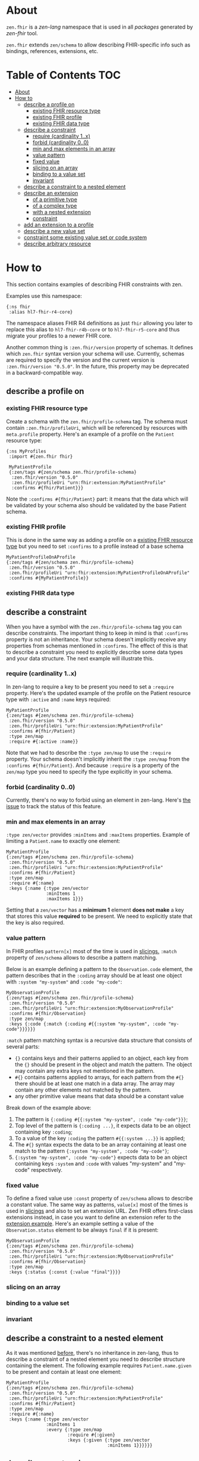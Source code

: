 * About
~zen.fhir~ is a [[github.com/zen-lang/zen][zen-lang]] namespace that is used in all [[github.com/orgs/zen-fhir/repositories][packages]] generated by [[github.com/zen-lang/fhir][zen-fhir]] tool.

~zen.fhir~ extends ~zen/schema~ to allow describing FHIR-specific info such as bindings, references, extensions, etc.

* Table of Contents                                                     :TOC:
- [[#about][About]]
- [[#how-to][How to]]
  - [[#describe-a-profile-on][describe a profile on]]
    - [[#existing-fhir-resource-type][existing FHIR resource type]]
    - [[#existing-fhir-profile][existing FHIR profile]]
    - [[#existing-fhir-data-type][existing FHIR data type]]
  - [[#describe-a-constraint][describe a constraint]]
    - [[#require-cardinality-1x][require (cardinality 1..x)]]
    - [[#forbid-cardinality-00][forbid (cardinality 0..0)]]
    - [[#min-and-max-elements-in-an-array][min and max elements in an array]]
    - [[#value-pattern][value pattern]]
    - [[#fixed-value][fixed value]]
    - [[#slicing-on-an-array][slicing on an array]]
    - [[#binding-to-a-value-set][binding to a value set]]
    - [[#invariant][invariant]]
  - [[#describe-a-constraint-to-a-nested-element][describe a constraint to a nested element]]
  - [[#describe-an-extension][describe an extension]]
    - [[#of-a-primitive-type][of a primitive type]]
    - [[#of-a-complex-type][of a complex type]]
    - [[#with-a-nested-extension][with a nested extension]]
    - [[#constraint][constraint]]
  - [[#add-an-extension-to-a-profile][add an extension to a profile]]
  - [[#describe-a-new-value-set][describe a new value set]]
  - [[#constraint-some-existing-value-set-or-code-system][constraint some existing value set or code system]]
  - [[#describe-arbitrary-resource][describe arbitrary resource]]

* How to
This section contains examples of describing FHIR constraints with zen.

Examples use this namespace:
#+BEGIN_SRC edn
  {:ns fhir
   :alias hl7-fhir-r4-core}
#+END_SRC
The namespace aliases FHIR R4 definitions as just ~fhir~ allowing you later to replace this alias to
~hl7-fhir-r4b-core~ or to ~hl7-fhir-r5-core~ and thus migrate your profiles to a newer FHIR core.

Another common thing is ~:zen.fhir/version~ property of schemas.
It defines which ~zen.fhir~ syntax version your schema will use.
Currently, schemas are required to specify the version and the current version is ~:zen.fhir/version "0.5.0"~.
In the future, this property may be deprecated in a backward-compatible way.

** describe a profile on
*** existing FHIR resource type
Create a schema with the ~zen.fhir/profile-schema~ tag. The schema must contain ~:zen.fhir/profileUri~,
which will be referenced by resources with ~meta.profile~ property.
Here's an example of a profile on the ~Patient~ resource type:
#+BEGIN_SRC edn
  {:ns MyProfiles
   :import #{zen.fhir fhir}

   MyPatientProfile
   {:zen/tags #{zen/schema zen.fhir/profile-schema}
    :zen.fhir/version "0.5.0"
    :zen.fhir/profileUri "urn:fhir:extension:MyPatientProfile"
    :confirms #{fhir/Patient}}}
#+END_SRC
Note the ~:confirms #{fhir/Patient}~ part: it means that the data which will be
validated by your schema also should be validated by the base Patient schema.

*** existing FHIR profile 
This is done in the same way as adding a profile on a [[#existing-fhir-resource-type][existing FHIR resource type]] but you need to set ~:confirms~ to a profile instead of a base schema
#+BEGIN_SRC edn
   MyPatientProfileOnAProfile
   {:zen/tags #{zen/schema zen.fhir/profile-schema}
    :zen.fhir/version "0.5.0"
    :zen.fhir/profileUri "urn:fhir:extension:MyPatientProfileOnAProfile"
    :confirms #{MyPatientProfile}}
#+END_SRC

*** existing FHIR data type

** describe a constraint
When you have a symbol with the ~zen.fhir/profile-schema~ tag you can describe constraints.
The important thing to keep in mind is that ~:confirms~ property is not an inheritance.
Your schema doesn't implicitly receive any properties from schemas mentioned in ~:confirms~.
The effect of this is that to describe a constraint you need to explicitly describe some data types and your data structure.
The next example will illustrate this.

*** require (cardinality 1..x)
In zen-lang to require a key to be present you need to set a ~:require~ property.
Here's the updated example of the profile on the Patient resource type with ~:active~ and ~:name~ keys required:
#+BEGIN_SRC edn
   MyPatientProfile
   {:zen/tags #{zen/schema zen.fhir/profile-schema}
    :zen.fhir/version "0.5.0"
    :zen.fhir/profileUri "urn:fhir:extension:MyPatientProfile"
    :confirms #{fhir/Patient}
    :type zen/map
    :require #{:active :name}}
#+END_SRC
Note that we had to describe the ~:type zen/map~ to use the ~:require~ property.
Your schema doesn't implicitly inherit the ~:type zen/map~ from the ~:confirms #{fhir/Patient}~.
And because ~:require~ is a property of the ~zen/map~ type you need to specify the type explicitly in your schema.

*** forbid (cardinality 0..0)
Currently, there's no way to forbid using an element in zen-lang. Here's [[https://github.com/zen-lang/zen/issues/32][the issue]] to track the status of this feature.

*** min and max elements in an array 
~:type zen/vector~ provides ~:minItems~ and ~:maxItems~ properties. Example of limiting a ~Patient.name~ to exactly one element:
#+BEGIN_SRC edn
   MyPatientProfile
   {:zen/tags #{zen/schema zen.fhir/profile-schema}
    :zen.fhir/version "0.5.0"
    :zen.fhir/profileUri "urn:fhir:extension:MyPatientProfile"
    :confirms #{fhir/Patient}
    :type zen/map
    :require #{:name}
    :keys {:name {:type zen/vector
                  :minItems 1
                  :maxItems 1}}}
#+END_SRC
Setting that a ~zen/vector~ has a *minimum 1* element *does not make* a key that stores this value *required* to be present.
We need to explicitly state that the key is also required.

*** value pattern
In FHIR profiles ~pattern[x]~ most of the time is used in [[#slicing-on-an-array][slicings.]]
~:match~ property of ~zen/schema~ allows to describe a pattern matching.

Below is an example defining a pattern to the ~Observation.code~ element,
the pattern describes that in the ~:coding~ array should be
at least one object with ~:system "my-system"~ and ~:code "my-code"~:

#+BEGIN_SRC edn
   MyObservationProfile
   {:zen/tags #{zen/schema zen.fhir/profile-schema}
    :zen.fhir/version "0.5.0"
    :zen.fhir/profileUri "urn:fhir:extension:MyObservationProfile"
    :confirms #{fhir/Observation}
    :type zen/map
    :keys {:code {:match {:coding #{{:system "my-system", :code "my-code"}}}}}}
#+END_SRC

~:match~ pattern matching syntax is a recursive data structure that consists of several parts:
- ~{}~ contains keys and their patterns applied to an object, each key from the ~{}~ should be present in the object and match the pattern.
  The object may contain any extra keys not mentioned in the pattern.
- ~#{}~ contains patterns applied to arrays, for each pattern from the ~#{}~ there should be at least one match in a data array.
  The array may contain any other elements not matched by the pattern.
- any other primitive value means that data should be a constant value

Break down of the example above:
1. The pattern is ~{:coding #{{:system "my-system", :code "my-code"}}}~;
2. Top level of the pattern is ~{:coding ...}~, it expects data to be an object containing key ~:coding~;
3. To a value of the key ~:coding~ the pattern ~#{{:system ...}}~ is applied;
4. The ~#{}~ syntax expects the data to be an array containing at least one match to the pattern ~{:system "my-system", :code "my-code"}~;
5. ~{:system "my-system", :code "my-code"}~ expects data to be an object containing keys ~:system~ and ~:code~ with values "my-system" and "my-code" respectively.

*** fixed value
To define a fixed value use ~:const~ property of ~zen/schema~ allows to describe a constant value.
The same way as patterns, ~value[x]~ most of the times is used in [[#slicing-on-an-array][slicings]] and also to set an extension URL.
Zen FHIR offers first-class extensions instead, in case you want to define an extension refer to the [[#describe-an-extension][extension example]].
Here's an example setting a value of the ~Observation.status~ element to be always ~final~ if it is present:

#+BEGIN_SRC edn
   MyObservationProfile
   {:zen/tags #{zen/schema zen.fhir/profile-schema}
    :zen.fhir/version "0.5.0"
    :zen.fhir/profileUri "urn:fhir:extension:MyObservationProfile"
    :confirms #{fhir/Observation}
    :type zen/map
    :keys {:status {:const {:value "final"}}}}
#+END_SRC

*** slicing on an array
*** binding to a value set
*** invariant

** describe a constraint to a nested element
As it was mentioned [[#describe-a-constraint][before]], there's no inheritance in zen-lang, thus to describe a constraint of a
nested element you need to describe structure containing the element.
The following example requires ~Patient.name.given~ to be present and contain at least one element:

#+BEGIN_SRC edn
   MyPatientProfile
   {:zen/tags #{zen/schema zen.fhir/profile-schema}
    :zen.fhir/version "0.5.0"
    :zen.fhir/profileUri "urn:fhir:extension:MyPatientProfile"
    :confirms #{fhir/Patient}
    :type zen/map
    :require #{:name}
    :keys {:name {:type zen/vector
                  :minItems 1
                  :every {:type zen/map
                          :require #{:given}
                          :keys {:given {:type zen/vector
                                         :minItems 1}}}}}}
#+END_SRC

** describe an extension
Zen FHIR offers [[https://github.com/zen-lang/fhir#first-class-extensions][first-class extensions]] approach instead of regular FHIR way via slicings.
First-class extensions are described in the same way as any other attributes and constraints, but with addition of an extension url.
The following example describes the =us-core-race= first-class extension right inside of a profile:

#+BEGIN_SRC edn
 MyPatientProfile
 {:zen/tags #{zen/schema zen.fhir/profile-schema}
  :zen.fhir/version "0.5.0"
  :zen.fhir/profileUri "urn:fhir:extension:MyPatientProfile"
  :confirms #{fhir/Patient}
  :type zen/map
  :keys {:race
         {:type zen/map
          :zen/desc "US Core Race Extension",
          :fhir/extensionUri "http://hl7.org/fhir/us/core/StructureDefinition/us-core-race"
          :require #{:text}
          :keys {:ombCategory {:type zen/vector
                               :maxItems 5
                               :every {:confirms #{fhir/Coding}
                                       :zen/desc "American Indian or Alaska Native|Asian|Black or African American|Native Hawaiian or Other Pacific Islander|White"
                                       :zen.fhir/value-set {:symbol omb-race-category-value-set
                                                            :strength :required}}}
                 :detailed {:type zen/vector
                            :every {:confirms #{fhir/Coding}
                                    :zen/desc "Extended race codes"
                                    :zen.fhir/value-set {:symbol detailed-race-value-set
                                                         :strength :required}}}
                 :text {:confirms #{fhir/string}
                        :zen/desc "Race Text"}}}}}
#+END_SRC

Note that extension elements have ~:confirms~ to a FHIR primitive or complex type specified.
Previously these were specified in the base profile schema.
These ~:confirms~ and the ~:fhir/extensionUri~ are needed to allow zen FHIR <-> FHIR format transformation

The structure defined by this schema describes data of such shape:

#+BEGIN_SRC yaml
resourceType: Patient
id: sample-pt
race:
  category:
  - {system: 'urn:oid:2.16.840.1.113883.6.238', code: 2028-9, display: Asian}
  detailed:
  - {system: 'urn:oid:2.16.840.1.113883.6.238', code: 2029-7, display: Asian Indian}
  text: Asian Indian
#+END_SRC

This then can be converted to FHIR format and result in this

#+BEGIN_SRC yaml
resourceType: Patient
id: sample-pt
extension:
- url: http://hl7.org/fhir/us/core/StructureDefinition/us-core-race
  extension:
  - url: ombCategory
    valueCoding: {system: 'urn:oid:2.16.840.1.113883.6.238', code: 2028-9, display: Asian}
  - url: detailed
    valueCoding: {system: 'urn:oid:2.16.840.1.113883.6.238', code: 2029-7, display: Asian Indian}
  - url: text
    valueString: Asian Indian
#+END_SRC

Extensions can be extracted to a separate schema if you're going to reuse them across different profiles.
Here's the =us-core-race= profile updated in a such manner:

#+BEGIN_SRC edn

 us-core-race
 {:zen/tags #{zen/schema zen.fhir/structure-schema}
  :zen.fhir/version "0.5.0"
  :zen.fhir/profileUri "http://hl7.org/fhir/us/core/StructureDefinition/us-core-race"
  :type zen/map
  :require #{:text}
  :keys {:ombCategory {:type zen/vector
                       :maxItems 5
                       :every {:confirms #{fhir/Coding}
                               :zen/desc "American Indian or Alaska Native|Asian|Black or African American|Native Hawaiian or Other Pacific Islander|White"
                               :zen.fhir/value-set {:symbol omb-race-category-value-set
                                                    :strength :required}}}
         :detailed {:type zen/vector
                    :every {:confirms #{fhir/Coding}
                            :zen/desc "Extended race codes"
                            :zen.fhir/value-set {:symbol detailed-race-value-set
                                                 :strength :required}}}
         :text {:confirms #{fhir/string}
                :zen/desc "Race Text"}}}

 MyPatientProfile
 {:zen/tags #{zen/schema zen.fhir/profile-schema}
  :zen.fhir/version "0.5.0"
  :zen.fhir/profileUri "urn:fhir:extension:MyPatientProfile"
  :confirms #{fhir/Patient}
  :type zen/map
  :keys {:race {:confirms #{us-core-race}
                :zen/desc "US Core Race Extension"
                :fhir/extensionUri "http://hl7.org/fhir/us/core/StructureDefinition/us-core-race"}}}
#+END_SRC

More complex example of an extension:

#+BEGIN_SRC edn
 MyPatient
 {:zen/tags #{zen/schema zen.fhir/profile-schema}
  :zen/desc "Patient resource schema with first-class extension definition examples"
  :zen.fhir/version "0.5.20"
  :confirms #{zen.fhir/Resource}
  :zen.fhir/type "Patient"
  :zen.fhir/profileUri "urn:profile:MyPatientProfile"
  :type zen/map
  :keys {:meta {:type zen/map
                :keys {:tenant-id
                       {:confirms #{fhir/string}
                        :zen/desc "Patient.meta.tenant-id first-class extension"
                        :fhir/extensionUri "http://tenant-id-extension-url"}}}

         :form {:type zen/vector
                :zen/desc "Patient.form.[*] array first-class extension"
                :every {:confirms #{fhir/uri}
                        :fhir/extensionUri "http://patient-form-url"}}

         :info {:type zen/map
                :zen/desc "Patient.info nested first-class extension"
                :fhir/extensionUri "http://patient-info"
                :keys {:registration {:confirms #{fhir/dateTime}
                                      :zen/desc "Patient.info.registration
                                                 extension.url deduced from key"}

                       :referral {:confirms #{fhir/uri}
                                  :fhir/extensionUri "http://patient-info-referral"
                                  :zen/desc "Patient.info.referral
                                             extension.url is specified"}}}}}
#+END_SRC

*** of a primitive type
*** of a complex type
*** with a nested extension
*** constraint
** add an extension to a profile
** describe a new value set
** constraint some existing value set or code system
** describe arbitrary resource
